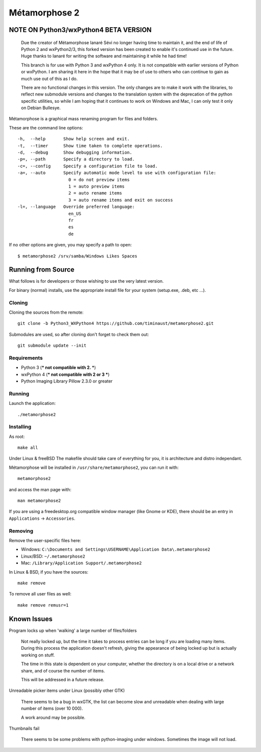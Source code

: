 **************
Métamorphose 2
**************

======================================
NOTE ON Python3/wxPython4 BETA VERSION
======================================

    Due the creator of Métamorphose Ianaré Sévi no longer having time to
    maintain it, and the end of life of Python 2 and wxPython2/3, this
    forked version has been created to enable it's continued use in the
    future. Huge thanks to Ianaré for writing the software and maintaining
    it while he had time!

    This branch is for use with Python 3 and wxPython 4 only. It is not
    compatible with earlier versions of Python or wxPython. I am sharing
    it here in the hope that it may be of use to others who can continue to
    gain as much use out of this as I do.

    There are no functional changes in this version.  The only changes are
    to make it work with the libraries, to reflect new submodule versions
    and changes to the translation system with the deprecation of the python
    specific utilities, so while I am hoping that it continues to work on
    Windows and Mac, I can only test it only on Debian Bullesye.


Métamorphose is a graphical mass renaming program for files and folders.

These are the command line options::

  -h,  --help       Show help screen and exit.
  -t,  --timer      Show time taken to complete operations.
  -d,  --debug      Show debugging information.
  -p=, --path       Specify a directory to load.
  -c=, --config     Specify a configuration file to load.
  -a=, --auto       Specify automatic mode level to use with configuration file:
                      0 = do not preview items
                      1 = auto preview items
                      2 = auto rename items
                      3 = auto rename items and exit on success
  -l=, --language   Override preferred language:
                      en_US
                      fr
                      es
                      de

If no other options are given, you may specify a path to open::

  $ metamorphose2 /srv/samba/Windows Likes Spaces

===================
Running from Source
===================

What follows is for developers or those wishing to use the very latest version.

For binary (normal) installs, use the appropriate install file for your system
(setup.exe, .deb, etc ...).


Cloning
=======

Cloning the sources from the remote::

     git clone -b Python3_WXPython4 https://github.com/timinaust/metamorphose2.git

Submodules are used, so after cloning don't forget to check them out::

  git submodule update --init


Requirements
============

- Python 3 (*** not compatible with 2. ***)
- wxPython 4 (*** not compatible with 2 or 3 ***)
- Python Imaging Library Pillow 2.3.0 or greater


Running
=======

Launch the application::

  ./metamorphose2


Installing
==========

As root::

  make all

Under Linux & freeBSD
The makefile should take care of everything for you, it is architecture and distro independant.

Métamorphose will be installed in ``/usr/share/metamorphose2``, you can run it with::

  metamorphose2

and access the man page with::

  man metamorphose2

If you are using a freedesktop.org compatible window manager (like Gnome or KDE),
there should be an entry in ``Applications`` -> ``Accessories``.


Removing
========
Remove the user-specific files here:

- Windows: ``C:\Documents and Settings\USERNAME\Application Data\.metamorphose2``
- Linux/BSD: ``~/.metamorphose2``
- Mac: ``/Library/Application Support/.metamorphose2``

In Linux & BSD, if you have the sources::

  make remove

To remove all user files as well::

  make remove remusr=1


============
Known Issues
============

Program locks up when 'walking' a large number of files/folders

  Not really locked up, but the time it takes to process entries can be long if you
  are loading many items. During this process the application doesn't refresh, giving
  the appearance of being locked up but is actually working on stuff.

  The time in this state is dependent on your computer, whether the directory is
  on a local drive or a network share, and of course the number of items.

  This will be addressed in a future release.


Unreadable picker items under Linux (possibly other GTK)

  There seems to be a bug in wxGTK, the list can become slow and unreadable when dealing with large number of
  items (over 10 000).

  A work around may be possible.


Thumbnails fail

  There seems to be some problems with python-imaging under windows. Sometimes the image will not load.
